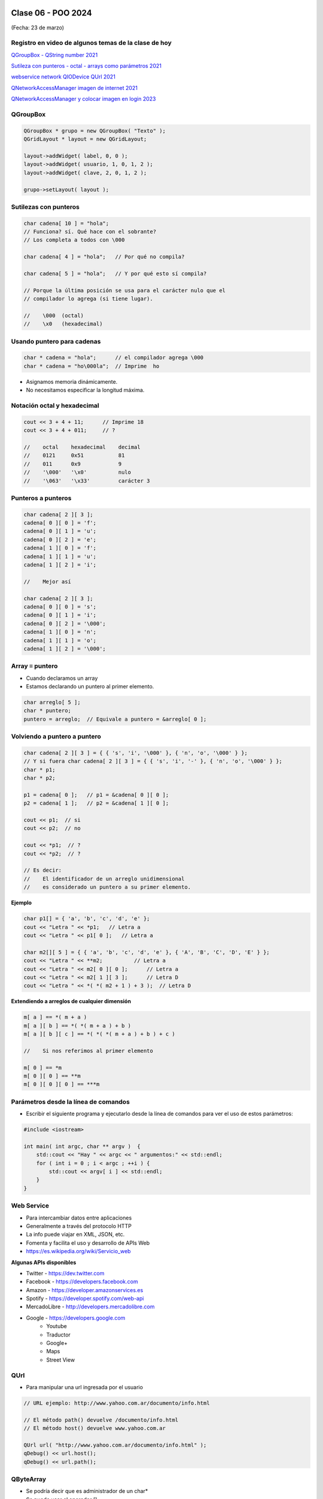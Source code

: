 .. -*- coding: utf-8 -*-

.. _rcs_subversion:

Clase 06 - POO 2024
===================
(Fecha: 23 de marzo)



Registro en video de algunos temas de la clase de hoy
^^^^^^^^^^^^^^^^^^^^^^^^^^^^^^^^^^^^^^^^^^^^^^^^^^^^^

`QGroupBox - QString number 2021 <https://www.youtube.com/watch?v=c7_axxXbphU>`_

`Sutileza con punteros - octal - arrays como parámetros 2021 <https://www.youtube.com/watch?v=XQOBvBVkffM>`_

`webservice network QIODevice QUrl 2021 <https://youtu.be/gX-DEWwXvh4>`_

`QNetworkAccessManager imagen de internet 2021 <https://youtu.be/JtENM7t2zxE>`_

`QNetworkAccessManager y colocar imagen en login 2023 <https://youtu.be/PFSWwS-RHyI>`_


QGroupBox
^^^^^^^^^ 

.. figure:: imagenes/qgroupbox.png

.. code-block::

	QGroupBox * grupo = new QGroupBox( "Texto" );
	QGridLayout * layout = new QGridLayout;
	
	layout->addWidget( label, 0, 0 );
	layout->addWidget( usuario, 1, 0, 1, 2 );
	layout->addWidget( clave, 2, 0, 1, 2 );
	
	grupo->setLayout( layout );



Sutilezas con punteros
^^^^^^^^^^^^^^^^^^^^^^

.. code-block::

	char cadena[ 10 ] = "hola";  
	// Funciona? sí. Qué hace con el sobrante?
	// Los completa a todos con \000

	char cadena[ 4 ] = "hola";   // Por qué no compila?

	char cadena[ 5 ] = "hola";   // Y por qué esto sí compila?

	// Porque la última posición se usa para el carácter nulo que el
	// compilador lo agrega (si tiene lugar).

	//    \000  (octal)
	//    \x0   (hexadecimal)    

Usando puntero para cadenas
^^^^^^^^^^^^^^^^^^^^^^^^^^^

.. code-block::

	char * cadena = "hola";      // el compilador agrega \000
	char * cadena = "ho\000la";  // Imprime  ho

- Asignamos memoria dinámicamente.
- No necesitamos especificar la longitud máxima.

Notación octal y hexadecimal
^^^^^^^^^^^^^^^^^^^^^^^^^^^^

.. code-block::

	cout << 3 + 4 + 11;      // Imprime 18
	cout << 3 + 4 + 011;     // ?

	//    octal    hexadecimal    decimal
	//    0121     0x51           81
	//    011      0x9            9
	//    '\000'   '\x0'          nulo
	//    '\063'   '\x33'         carácter 3

Punteros a punteros
^^^^^^^^^^^^^^^^^^^

.. code-block::

	char cadena[ 2 ][ 3 ];
	cadena[ 0 ][ 0 ] = 'f';
	cadena[ 0 ][ 1 ] = 'u';
	cadena[ 0 ][ 2 ] = 'e';
	cadena[ 1 ][ 0 ] = 'f';
	cadena[ 1 ][ 1 ] = 'u';
	cadena[ 1 ][ 2 ] = 'i';

	//    Mejor así

	char cadena[ 2 ][ 3 ];
	cadena[ 0 ][ 0 ] = 's';
	cadena[ 0 ][ 1 ] = 'i';
	cadena[ 0 ][ 2 ] = '\000';
	cadena[ 1 ][ 0 ] = 'n';
	cadena[ 1 ][ 1 ] = 'o';
	cadena[ 1 ][ 2 ] = '\000';
 
Array ≡ puntero
^^^^^^^^^^^^^^^

- Cuando declaramos un array
- Estamos declarando un puntero al primer elemento.

.. code-block::

	char arreglo[ 5 ];
	char * puntero;
	puntero = arreglo;  // Equivale a puntero = &arreglo[ 0 ];

Volviendo a puntero a puntero
^^^^^^^^^^^^^^^^^^^^^^^^^^^^^

.. code-block::

	char cadena[ 2 ][ 3 ] = { { 's', 'i', '\000' }, { 'n', 'o', '\000' } };
	// Y si fuera char cadena[ 2 ][ 3 ] = { { 's', 'i', '-' }, { 'n', 'o', '\000' } };
	char * p1;
	char * p2;

	p1 = cadena[ 0 ];   // p1 = &cadena[ 0 ][ 0 ];
	p2 = cadena[ 1 ];   // p2 = &cadena[ 1 ][ 0 ];

	cout << p1;  // si  
	cout << p2;  // no
	
	cout << *p1;  // ?
	cout << *p2;  // ?

	// Es decir:
	//    El identificador de un arreglo unidimensional 
	//    es considerado un puntero a su primer elemento.

**Ejemplo**

.. code-block::

	char p1[] = { 'a', 'b', 'c', 'd', 'e' };
	cout << "Letra " << *p1;   // Letra a
	cout << "Letra " << p1[ 0 ];   // Letra a

	char m2[][ 5 ] = { { 'a', 'b', 'c', 'd', 'e' }, { 'A', 'B', 'C', 'D', 'E' } };
	cout << "Letra " << **m2;          // Letra a
	cout << "Letra " << m2[ 0 ][ 0 ];      // Letra a
	cout << "Letra " << m2[ 1 ][ 3 ];      // Letra D
	cout << "Letra " << *( *( m2 + 1 ) + 3 );  // Letra D

**Extendiendo a arreglos de cualquier dimensión**

.. code-block::

	m[ a ] == *( m + a )
	m[ a ][ b ] == *( *( m + a ) + b )
	m[ a ][ b ][ c ] == *( *( *( m + a ) + b ) + c )

	//    Si nos referimos al primer elemento

	m[ 0 ] == *m
	m[ 0 ][ 0 ] == **m
	m[ 0 ][ 0 ][ 0 ] == ***m



Parámetros desde la línea de comandos
^^^^^^^^^^^^^^^^^^^^^^^^^^^^^^^^^^^^^

- Escribir el siguiente programa y ejecutarlo desde la línea de comandos para ver el uso de estos parámetros:

.. code-block::

	#include <iostream>

	int main( int argc, char ** argv )  {
	    std::cout << "Hay " << argc << " argumentos:" << std::endl;
	    for ( int i = 0 ; i < argc ; ++i ) {
	        std::cout << argv[ i ] << std::endl;
	    }
	}




Web Service
^^^^^^^^^^^

- Para intercambiar datos entre aplicaciones
- Generalmente a través del protocolo HTTP
- La info puede viajar en XML, JSON, etc.
- Fomenta y facilita el uso y desarrollo de APIs Web
- https://es.wikipedia.org/wiki/Servicio_web

**Algunas APIs disponibles**

- Twitter - https://dev.twitter.com
- Facebook - https://developers.facebook.com
- Amazon - https://developer.amazonservices.es
- Spotify - https://developer.spotify.com/web-api
- MercadoLibre - http://developers.mercadolibre.com
- Google - https://developers.google.com
	- Youtube
	- Traductor
	- Google+
	- Maps
	- Street View

QUrl
^^^^

- Para manipular una url ingresada por el usuario 

.. code-block::
	
	// URL ejemplo: http://www.yahoo.com.ar/documento/info.html
		
	// El método path() devuelve /documento/info.html
	// El método host() devuelve www.yahoo.com.ar
	
	QUrl url( "http://www.yahoo.com.ar/documento/info.html" );
	qDebug() << url.host();
	qDebug() << url.path();




QByteArray
^^^^^^^^^^

- Se podría decir que es administrador de un char*
- Se puede usar el operador []
- Almacena \\000 al final de cada objeto QByteArray




Clase QNetworkAccessManager
^^^^^^^^^^^^^^^^^^^^^^^^^^^

- Permite enviar y recibir solicitudes a la red
- Se obtiene un objeto ``QNetworkReply`` con toda la información recibida

.. code-block::

	QNetworkAccessManager * manager = new QNetworkAccessManager;

	connect( manager, SIGNAL( finished( QNetworkReply * ) ), this, SLOT( slot_respuesta( QNetworkReply * ) ) );

	manager->get( QNetworkRequest( QUrl( http://mi.ubp.edu.ar" ) ) );

- Para poder utilizar las clases de network hay que agregar en el .pro

.. code-block::

	QT += network  // Esto agrega al proyecto el módulo network

- Por defecto, el módulo 'gui' y el módulo 'core' están incluidos.
- Para utilizar HTTPS, Qt utiliza OpenSSL https://www.openssl.org/source
	- Se puede descargar desde https://slproweb.com/products/Win32OpenSSL.html
	- Por ejemplo, para 64 bits elegir `Win64 OpenSSL v1.1.1t <https://slproweb.com/download/Win64OpenSSL-1_1_1t.exe>`_

Clase QIODevice
^^^^^^^^^^^^^^^

.. figure:: imagenes/qiodevice.png 

- Clase base de los dispositivos de I/O
- Algunos métodos:

.. code-block::

	QByteArray readAll()  		   // Lee todos los datos disponibles.
	QByteArray read( qint64 max )  // Lee hasta max datos disponibles.
	QByteArray readLine()  		   // Lee una linea.


		
Clase QNetworkReply
^^^^^^^^^^^^^^^^^^^

- Contiene los datos y encabezado de una respuesta
- Una vez leídos los datos, ya no quedarán disponibles.
- Para controlar los bytes que se van descargando usar la señal:

.. code-block::

	void downloadProgress( qint64 bytesRecibidos, qint64 bytesTotal )


Clase QNetworkRequest
^^^^^^^^^^^^^^^^^^^^^

- Contiene la información que se envían en la petición
- Seteamos algún campo de la cabecera con:

.. code-block::

	void setRawHeader( const QByteArray &nombre, const QByteArray & valor )

	QNetworkRequest request;
	request.setUrl( QUrl( ui->le->text() ) );
	request.setRawHeader( "User-Agent", "MiNavegador 1.0" );



Clase QNetworkProxyFactory
^^^^^^^^^^^^^^^^^^^^^^^^^^

- Permite configurar un servidor proxy a nuestra aplicación Qt.
- Lo siguiente utiliza la configuración del sistema (Chrome y Edge, no Firefox, ¿Opera?, ¿Brave?).

.. code-block::

	#include <QApplication>
	#include "principal.h"
	#include <QNetworkProxyFactory>

	int main( int argc, char ** argv )  {
	    QApplication a( argc, argv );

	    QNetworkProxyFactory::setUseSystemConfiguration( true );

	    Principal w;
	    w.showMaximized();

	    return a.exec();
	}




Obtener una imagen desde internet
^^^^^^^^^^^^^^^^^^^^^^^^^^^^^^^^^

.. code-block::

	void Principal::slot_descargaFinalizada( QNetworkReply * reply )  {
	    QImage image = QImage::fromData( reply->readAll() );
	}



Ejercicio 14 (continuación):
============================

- Publicar en la ventana de Login, la temperatura actual en la Ciudad de Córdoba. Usar alguna API disponible.
- Agregar un método en Login que permita mostrar u ocultar la información de la temperatura.
- Además que la ventana de Login tenga como background una imagen descargada de interner, centrada y adaptada en tamaño, sin deformar su aspecto y que permita al usuario que modifique el tamaño del Login y que se siga viendo correctamente la imagen.
- Agregar un método en Login que permita indicar la URL de la imagen que se mostrará en el background. En caso que nunca se invoque a este método, ninguna imagen se mostrará.


Ejercicio 16 (continuación):
============================

- Que el endpoint para validar a los usuarios sea con un POST y que devuelva "denegado" o que devuelva el nombre y el apellido del usuario en el siguiente formato: "Juan Carlos::Ponce"
- Probar el funcionamiento de este endpoint mediante la web de prueba de FastAPI.
